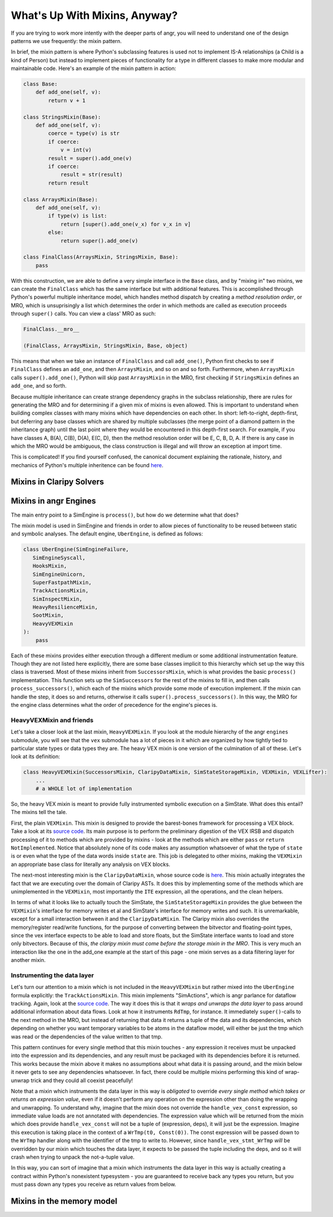 What's Up With Mixins, Anyway?
==============================

If you are trying to work more intently with the deeper parts of angr, you will
need to understand one of the design patterns we use frequently: the mixin
pattern.

In brief, the mixin pattern is where Python's subclassing features is used not
to implement IS-A relationships (a Child is a kind of Person) but instead to
implement pieces of functionality for a type in different classes to make more
modular and maintainable code. Here's an example of the mixin pattern in action:

.. code-block:: python

   class Base:
       def add_one(self, v):
           return v + 1

   class StringsMixin(Base):
       def add_one(self, v):
           coerce = type(v) is str
           if coerce:
               v = int(v)
           result = super().add_one(v)
           if coerce:
               result = str(result)
           return result

   class ArraysMixin(Base):
       def add_one(self, v):
           if type(v) is list:
               return [super().add_one(v_x) for v_x in v]
           else:
               return super().add_one(v)

   class FinalClass(ArraysMixin, StringsMixin, Base):
       pass

With this construction, we are able to define a very simple interface in the
``Base`` class, and by "mixing in" two mixins, we can create the ``FinalClass``
which has the same interface but with additional features. This is accomplished
through Python's powerful multiple inheritance model, which handles method
dispatch by creating a *method resolution order*, or MRO, which is unsuprisingly
a list which determines the order in which methods are called as execution
proceeds through ``super()`` calls. You can view a class' MRO as such:

.. code-block:: python

   FinalClass.__mro__

   (FinalClass, ArraysMixin, StringsMixin, Base, object)

This means that when we take an instance of ``FinalClass`` and call
``add_one()``, Python first checks to see if ``FinalClass`` defines an
``add_one``, and then ``ArraysMixin``, and so on and so forth. Furthermore, when
``ArraysMixin`` calls ``super().add_one()``, Python will skip past
``ArraysMixin`` in the MRO, first checking if ``StringsMixin`` defines an
``add_one``, and so forth.

Because multiple inheritance can create strange dependency graphs in the
subclass relationship, there are rules for generating the MRO and for
determining if a given mix of mixins is even allowed. This is important to
understand when building complex classes with many mixins which have
dependencies on each other. In short: left-to-right, depth-first, but deferring
any base classes which are shared by multiple subclasses (the merge point of a
diamond pattern in the inheritance graph) until the last point where they would
be encountered in this depth-first search. For example, if you have classes A,
B(A), C(B), D(A), E(C, D), then the method resolution order will be E, C, B, D,
A. If there is any case in which the MRO would be ambiguous, the class
construction is illegal and will throw an exception at import time.

This is complicated! If you find yourself confused, the canonical document
explaining the rationale, history, and mechanics of Python's multiple
inheritence can be found `here
<https://www.python.org/download/releases/2.3/mro/>`_.

Mixins in Claripy Solvers
-------------------------

.. todo:: Write this section

Mixins in angr Engines
----------------------

The main entry point to a SimEngine is ``process()``, but how do we determine
what that does?

The mixin model is used in SimEngine and friends in order to allow pieces of
functionality to be reused between static and symbolic analyses. The default
engine, ``UberEngine``, is defined as follows:

.. code-block:: python

   class UberEngine(SimEngineFailure,
      SimEngineSyscall,
      HooksMixin,
      SimEngineUnicorn,
      SuperFastpathMixin,
      TrackActionsMixin,
      SimInspectMixin,
      HeavyResilienceMixin,
      SootMixin,
      HeavyVEXMixin
   ):
       pass

Each of these mixins provides either execution through a different medium or
some additional instrumentation feature. Though they are not listed here
explicitly, there are some base classes implicit to this hierarchy which set up
the way this class is traversed. Most of these mixins inherit from
``SuccessorsMixin``, which is what provides the basic ``process()``
implementation. This function sets up the ``SimSuccessors`` for the rest of the
mixins to fill in, and then calls ``process_successors()``, which each of the
mixins which provide some mode of execution implement. If the mixin can handle
the step, it does so and returns, otherwise it calls
``super().process_successors()``. In this way, the MRO for the engine class
determines what the order of precedence for the engine's pieces is.

HeavyVEXMixin and friends
^^^^^^^^^^^^^^^^^^^^^^^^^

Let's take a closer look at the last mixin, ``HeavyVEXMixin``. If you look at
the module hierarchy of the angr ``engines`` submodule, you will see that the
``vex`` submodule has a lot of pieces in it which are organized by how tightly
tied to particular state types or data types they are. The heavy VEX mixin is
one version of the culmination of all of these. Let's look at its definition:

.. code-block:: python

   class HeavyVEXMixin(SuccessorsMixin, ClaripyDataMixin, SimStateStorageMixin, VEXMixin, VEXLifter):
       ...
       # a WHOLE lot of implementation

So, the heavy VEX mixin is meant to provide fully instrumented symbolic
execution on a SimState. What does this entail? The mixins tell the tale.

First, the plain ``VEXMixin``. This mixin is designed to provide the
barest-bones framework for processing a VEX block. Take a look at its `source
code
<https://github.com/angr/angr/blob/master/angr/engines/vex/light/light.py>`_.
Its main purpose is to perform the preliminary digestion of the VEX IRSB and
dispatch processing of it to methods which are provided by mixins - look at the
methods which are either ``pass`` or ``return NotImplemented``. Notice that
absolutely none of its code makes any assumption whatsoever of what the type of
``state`` is or even what the type of the data words inside ``state`` are. This
job is delegated to other mixins, making the ``VEXMixin`` an appropriate base
class for literally any analysis on VEX blocks.

The next-most interesting mixin is the ``ClaripyDataMixin``, whose source code
is `here
<https://github.com/angr/angr/blob/master/angr/engines/vex/claripy/datalayer.py>`_.
This mixin actually integrates the fact that we are executing over the domain of
Claripy ASTs. It does this by implementing some of the methods which are
unimplemented in the ``VEXMixin``, most importantly the ``ITE`` expression, all
the operations, and the clean helpers.

In terms of what it looks like to actually touch the SimState, the
``SimStateStorageMixin`` provides the glue between the ``VEXMixin``'s interface
for memory writes et al and SimState's interface for memory writes and such. It
is unremarkable, except for a small interaction between it and the
``ClaripyDataMixin``. The Claripy mixin also overrides the memory/register
read/write functions, for the purpose of converting between the bitvector and
floating-point types, since the vex interface expects to be able to load and
store floats, but the SimState interface wants to load and store only
bitvectors. Because of this, *the claripy mixin must come before the storage
mixin in the MRO*. This is very much an interaction like the one in the add_one
example at the start of this page - one mixin serves as a data filtering layer
for another mixin.

Instrumenting the data layer
^^^^^^^^^^^^^^^^^^^^^^^^^^^^

Let's turn our attention to a mixin which is not included in the
``HeavyVEXMixin`` but rather mixed into the ``UberEngine`` formula explicitly:
the ``TrackActionsMixin``. This mixin implements "SimActions", which is angr
parlance for dataflow tracking. Again, look at the `source code
<https://github.com/angr/angr/blob/master/angr/engines/vex/heavy/actions.py>`_.
The way it does this is that it *wraps and unwraps the data layer* to pass
around additional information about data flows. Look at how it instruments
``RdTmp``, for instance. It immediately ``super()``-calls to the next method in
the MRO, but instead of returning that data it returns a tuple of the data and
its dependencies, which depending on whether you want temporary variables to be
atoms in the dataflow model, will either be just the tmp which was read or the
dependencies of the value written to that tmp.

This pattern continues for every single method that this mixin touches - any
expression it receives must be unpacked into the expression and its
dependencies, and any result must be packaged with its dependencies before it is
returned. This works because the mixin above it makes no assumptions about what
data it is passing around, and the mixin below it never gets to see any
dependencies whatsoever. In fact, there could be multiple mixins performing this
kind of wrap-unwrap trick and they could all coexist peacefully!

Note that a mixin which instruments the data layer in this way is *obligated* to
override *every single method which takes or returns an expression value*, even
if it doesn't perform any operation on the expression other than doing the
wrapping and unwrapping. To understand why, imagine that the mixin does not
override the ``handle_vex_const`` expression, so immediate value loads are not
annotated with dependencies. The expression value which will be returned from
the mixin which does provide ``handle_vex_const`` will not be a tuple of
(expression, deps), it will just be the expression. Imagine this execution is
taking place in the context of a ``WrTmp(t0, Const(0))``. The const expression
will be passed down to the ``WrTmp`` handler along with the identifier of the
tmp to write to. However, since ``handle_vex_stmt_WrTmp`` *will* be overridden
by our mixin which touches the data layer, it expects to be passed the tuple
including the deps, and so it will crash when trying to unpack the not-a-tuple
value.

In this way, you can sort of imagine that a mixin which instruments the data
layer in this way is actually creating a contract within Python's nonexistent
typesystem - you are guaranteed to receive back any types you return, but you
must pass down any types you receive as return values from below.

Mixins in the memory model
--------------------------

.. todo:: write this section
